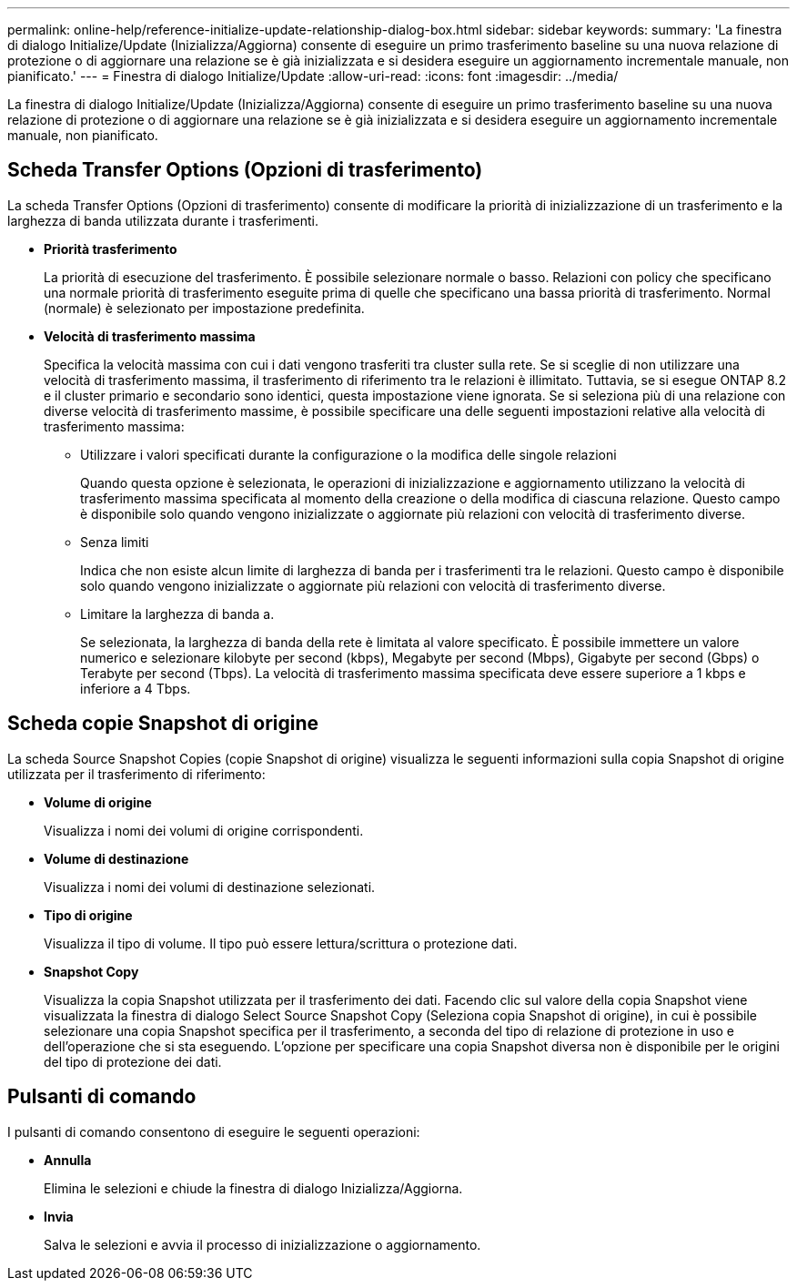 ---
permalink: online-help/reference-initialize-update-relationship-dialog-box.html 
sidebar: sidebar 
keywords:  
summary: 'La finestra di dialogo Initialize/Update (Inizializza/Aggiorna) consente di eseguire un primo trasferimento baseline su una nuova relazione di protezione o di aggiornare una relazione se è già inizializzata e si desidera eseguire un aggiornamento incrementale manuale, non pianificato.' 
---
= Finestra di dialogo Initialize/Update
:allow-uri-read: 
:icons: font
:imagesdir: ../media/


[role="lead"]
La finestra di dialogo Initialize/Update (Inizializza/Aggiorna) consente di eseguire un primo trasferimento baseline su una nuova relazione di protezione o di aggiornare una relazione se è già inizializzata e si desidera eseguire un aggiornamento incrementale manuale, non pianificato.



== Scheda Transfer Options (Opzioni di trasferimento)

La scheda Transfer Options (Opzioni di trasferimento) consente di modificare la priorità di inizializzazione di un trasferimento e la larghezza di banda utilizzata durante i trasferimenti.

* *Priorità trasferimento*
+
La priorità di esecuzione del trasferimento. È possibile selezionare normale o basso. Relazioni con policy che specificano una normale priorità di trasferimento eseguite prima di quelle che specificano una bassa priorità di trasferimento. Normal (normale) è selezionato per impostazione predefinita.

* *Velocità di trasferimento massima*
+
Specifica la velocità massima con cui i dati vengono trasferiti tra cluster sulla rete. Se si sceglie di non utilizzare una velocità di trasferimento massima, il trasferimento di riferimento tra le relazioni è illimitato. Tuttavia, se si esegue ONTAP 8.2 e il cluster primario e secondario sono identici, questa impostazione viene ignorata. Se si seleziona più di una relazione con diverse velocità di trasferimento massime, è possibile specificare una delle seguenti impostazioni relative alla velocità di trasferimento massima:

+
** Utilizzare i valori specificati durante la configurazione o la modifica delle singole relazioni
+
Quando questa opzione è selezionata, le operazioni di inizializzazione e aggiornamento utilizzano la velocità di trasferimento massima specificata al momento della creazione o della modifica di ciascuna relazione. Questo campo è disponibile solo quando vengono inizializzate o aggiornate più relazioni con velocità di trasferimento diverse.

** Senza limiti
+
Indica che non esiste alcun limite di larghezza di banda per i trasferimenti tra le relazioni. Questo campo è disponibile solo quando vengono inizializzate o aggiornate più relazioni con velocità di trasferimento diverse.

** Limitare la larghezza di banda a.
+
Se selezionata, la larghezza di banda della rete è limitata al valore specificato. È possibile immettere un valore numerico e selezionare kilobyte per second (kbps), Megabyte per second (Mbps), Gigabyte per second (Gbps) o Terabyte per second (Tbps). La velocità di trasferimento massima specificata deve essere superiore a 1 kbps e inferiore a 4 Tbps.







== Scheda copie Snapshot di origine

La scheda Source Snapshot Copies (copie Snapshot di origine) visualizza le seguenti informazioni sulla copia Snapshot di origine utilizzata per il trasferimento di riferimento:

* *Volume di origine*
+
Visualizza i nomi dei volumi di origine corrispondenti.

* *Volume di destinazione*
+
Visualizza i nomi dei volumi di destinazione selezionati.

* *Tipo di origine*
+
Visualizza il tipo di volume. Il tipo può essere lettura/scrittura o protezione dati.

* *Snapshot Copy*
+
Visualizza la copia Snapshot utilizzata per il trasferimento dei dati. Facendo clic sul valore della copia Snapshot viene visualizzata la finestra di dialogo Select Source Snapshot Copy (Seleziona copia Snapshot di origine), in cui è possibile selezionare una copia Snapshot specifica per il trasferimento, a seconda del tipo di relazione di protezione in uso e dell'operazione che si sta eseguendo. L'opzione per specificare una copia Snapshot diversa non è disponibile per le origini del tipo di protezione dei dati.





== Pulsanti di comando

I pulsanti di comando consentono di eseguire le seguenti operazioni:

* *Annulla*
+
Elimina le selezioni e chiude la finestra di dialogo Inizializza/Aggiorna.

* *Invia*
+
Salva le selezioni e avvia il processo di inizializzazione o aggiornamento.


